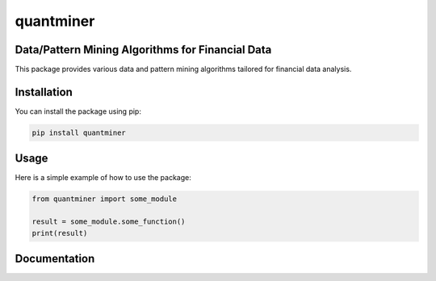 quantminer
==========

Data/Pattern Mining Algorithms for Financial Data
-------------------------------------------------

This package provides various data and pattern mining algorithms tailored for financial data analysis.

Installation
------------

You can install the package using pip:

.. code-block:: bash

    pip install quantminer

Usage
-----

Here is a simple example of how to use the package:

.. code-block:: python

    from quantminer import some_module

    result = some_module.some_function()
    print(result)

Documentation
-------------

